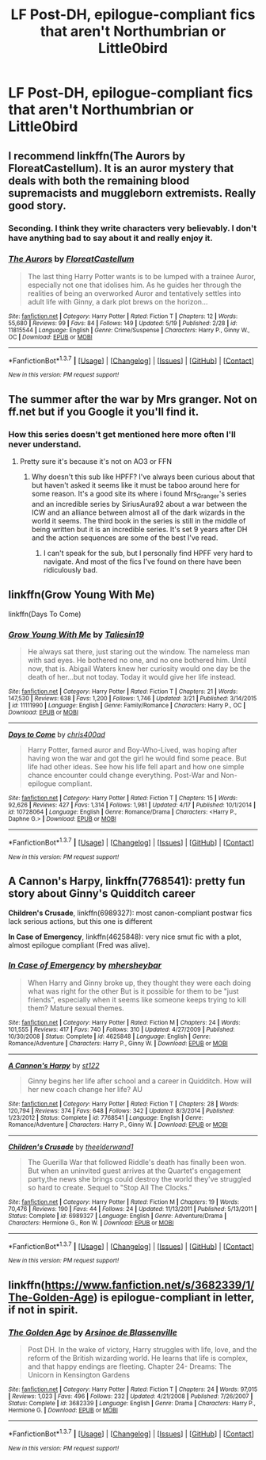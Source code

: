 #+TITLE: LF Post-DH, epilogue-compliant fics that aren't Northumbrian or Little0bird

* LF Post-DH, epilogue-compliant fics that aren't Northumbrian or Little0bird
:PROPERTIES:
:Author: BobaFett007
:Score: 16
:DateUnix: 1464211320.0
:DateShort: 2016-May-26
:FlairText: Request
:END:

** I recommend linkffn(The Aurors by FloreatCastellum). It is an auror mystery that deals with both the remaining blood supremacists and muggleborn extremists. Really good story.
:PROPERTIES:
:Author: PsychoGeek
:Score: 11
:DateUnix: 1464212951.0
:DateShort: 2016-May-26
:END:

*** Seconding. I think they write characters very believably. I don't have anything bad to say about it and really enjoy it.
:PROPERTIES:
:Author: boomberrybella
:Score: 5
:DateUnix: 1464213116.0
:DateShort: 2016-May-26
:END:


*** [[http://www.fanfiction.net/s/11815544/1/][*/The Aurors/*]] by [[https://www.fanfiction.net/u/6993240/FloreatCastellum][/FloreatCastellum/]]

#+begin_quote
  The last thing Harry Potter wants is to be lumped with a trainee Auror, especially not one that idolises him. As he guides her through the realities of being an overworked Auror and tentatively settles into adult life with Ginny, a dark plot brews on the horizon...
#+end_quote

^{/Site/: [[http://www.fanfiction.net/][fanfiction.net]] *|* /Category/: Harry Potter *|* /Rated/: Fiction T *|* /Chapters/: 12 *|* /Words/: 55,680 *|* /Reviews/: 99 *|* /Favs/: 84 *|* /Follows/: 149 *|* /Updated/: 5/19 *|* /Published/: 2/28 *|* /id/: 11815544 *|* /Language/: English *|* /Genre/: Crime/Suspense *|* /Characters/: Harry P., Ginny W., OC *|* /Download/: [[http://www.p0ody-files.com/ff_to_ebook/ffn-bot/index.php?id=11815544&source=ff&filetype=epub][EPUB]] or [[http://www.p0ody-files.com/ff_to_ebook/ffn-bot/index.php?id=11815544&source=ff&filetype=mobi][MOBI]]}

--------------

*FanfictionBot*^{1.3.7} *|* [[[https://github.com/tusing/reddit-ffn-bot/wiki/Usage][Usage]]] | [[[https://github.com/tusing/reddit-ffn-bot/wiki/Changelog][Changelog]]] | [[[https://github.com/tusing/reddit-ffn-bot/issues/][Issues]]] | [[[https://github.com/tusing/reddit-ffn-bot/][GitHub]]] | [[[https://www.reddit.com/message/compose?to=tusing][Contact]]]

^{/New in this version: PM request support!/}
:PROPERTIES:
:Author: FanfictionBot
:Score: 4
:DateUnix: 1464212984.0
:DateShort: 2016-May-26
:END:


** The summer after the war by Mrs granger. Not on ff.net but if you Google it you'll find it.
:PROPERTIES:
:Author: godoftheds
:Score: 2
:DateUnix: 1464267148.0
:DateShort: 2016-May-26
:END:

*** How this series doesn't get mentioned here more often I'll never understand.
:PROPERTIES:
:Author: Zykax
:Score: 1
:DateUnix: 1464425911.0
:DateShort: 2016-May-28
:END:

**** Pretty sure it's because it's not on AO3 or FFN
:PROPERTIES:
:Author: godoftheds
:Score: 1
:DateUnix: 1464437601.0
:DateShort: 2016-May-28
:END:

***** Why doesn't this sub like HPFF? I've always been curious about that but haven't asked it seems like it must be taboo around here for some reason. It's a good site its where i found Mrs_Granger's series and an incredible series by SiriusAura92 about a war between the ICW and an alliance between almost all of the dark wizards in the world it seems. The third book in the series is still in the middle of being written but it is an incredible series. It's set 9 years after DH and the action sequences are some of the best I've read.
:PROPERTIES:
:Author: Zykax
:Score: 1
:DateUnix: 1464439960.0
:DateShort: 2016-May-28
:END:

****** I can't speak for the sub, but I personally find HPFF very hard to navigate. And most of the fics I've found on there have been ridiculously bad.
:PROPERTIES:
:Author: kjpotter
:Score: 1
:DateUnix: 1468980192.0
:DateShort: 2016-Jul-20
:END:


** linkffn(Grow Young With Me)

linkffn(Days To Come)
:PROPERTIES:
:Author: howtopleaseme
:Score: 2
:DateUnix: 1464642794.0
:DateShort: 2016-May-31
:END:

*** [[http://www.fanfiction.net/s/11111990/1/][*/Grow Young With Me/*]] by [[https://www.fanfiction.net/u/997444/Taliesin19][/Taliesin19/]]

#+begin_quote
  He always sat there, just staring out the window. The nameless man with sad eyes. He bothered no one, and no one bothered him. Until now, that is. Abigail Waters knew her curiosity would one day be the death of her...but not today. Today it would give her life instead.
#+end_quote

^{/Site/: [[http://www.fanfiction.net/][fanfiction.net]] *|* /Category/: Harry Potter *|* /Rated/: Fiction T *|* /Chapters/: 21 *|* /Words/: 147,530 *|* /Reviews/: 638 *|* /Favs/: 1,200 *|* /Follows/: 1,746 *|* /Updated/: 3/21 *|* /Published/: 3/14/2015 *|* /id/: 11111990 *|* /Language/: English *|* /Genre/: Family/Romance *|* /Characters/: Harry P., OC *|* /Download/: [[http://www.p0ody-files.com/ff_to_ebook/ffn-bot/index.php?id=11111990&source=ff&filetype=epub][EPUB]] or [[http://www.p0ody-files.com/ff_to_ebook/ffn-bot/index.php?id=11111990&source=ff&filetype=mobi][MOBI]]}

--------------

[[http://www.fanfiction.net/s/10728064/1/][*/Days to Come/*]] by [[https://www.fanfiction.net/u/2530889/chris400ad][/chris400ad/]]

#+begin_quote
  Harry Potter, famed auror and Boy-Who-Lived, was hoping after having won the war and got the girl he would find some peace. But life had other ideas. See how his life fell apart and how one simple chance encounter could change everything. Post-War and Non-epilogue compliant.
#+end_quote

^{/Site/: [[http://www.fanfiction.net/][fanfiction.net]] *|* /Category/: Harry Potter *|* /Rated/: Fiction T *|* /Chapters/: 15 *|* /Words/: 92,626 *|* /Reviews/: 427 *|* /Favs/: 1,314 *|* /Follows/: 1,981 *|* /Updated/: 4/17 *|* /Published/: 10/1/2014 *|* /id/: 10728064 *|* /Language/: English *|* /Genre/: Romance/Drama *|* /Characters/: <Harry P., Daphne G.> *|* /Download/: [[http://www.p0ody-files.com/ff_to_ebook/ffn-bot/index.php?id=10728064&source=ff&filetype=epub][EPUB]] or [[http://www.p0ody-files.com/ff_to_ebook/ffn-bot/index.php?id=10728064&source=ff&filetype=mobi][MOBI]]}

--------------

*FanfictionBot*^{1.3.7} *|* [[[https://github.com/tusing/reddit-ffn-bot/wiki/Usage][Usage]]] | [[[https://github.com/tusing/reddit-ffn-bot/wiki/Changelog][Changelog]]] | [[[https://github.com/tusing/reddit-ffn-bot/issues/][Issues]]] | [[[https://github.com/tusing/reddit-ffn-bot/][GitHub]]] | [[[https://www.reddit.com/message/compose?to=tusing][Contact]]]

^{/New in this version: PM request support!/}
:PROPERTIES:
:Author: FanfictionBot
:Score: 1
:DateUnix: 1464642836.0
:DateShort: 2016-May-31
:END:


** *A Cannon's Harpy*, linkffn(7768541): pretty fun story about Ginny's Quidditch career

*Children's Crusade*, linkffn(6989327): most canon-compliant postwar fics lack serious actions, but this one is different

*In Case of Emergency*, linkffn(4625848): very nice smut fic with a plot, almost epilogue compliant (Fred was alive).
:PROPERTIES:
:Author: InquisitorCOC
:Score: 1
:DateUnix: 1464320011.0
:DateShort: 2016-May-27
:END:

*** [[http://www.fanfiction.net/s/4625848/1/][*/In Case of Emergency/*]] by [[https://www.fanfiction.net/u/1570348/mhersheybar][/mhersheybar/]]

#+begin_quote
  When Harry and Ginny broke up, they thought they were each doing what was right for the other But is it possible for them to be "just friends", especially when it seems like someone keeps trying to kill them? Mature sexual themes.
#+end_quote

^{/Site/: [[http://www.fanfiction.net/][fanfiction.net]] *|* /Category/: Harry Potter *|* /Rated/: Fiction M *|* /Chapters/: 24 *|* /Words/: 101,555 *|* /Reviews/: 417 *|* /Favs/: 740 *|* /Follows/: 310 *|* /Updated/: 4/27/2009 *|* /Published/: 10/30/2008 *|* /Status/: Complete *|* /id/: 4625848 *|* /Language/: English *|* /Genre/: Romance/Adventure *|* /Characters/: Harry P., Ginny W. *|* /Download/: [[http://www.p0ody-files.com/ff_to_ebook/ffn-bot/index.php?id=4625848&source=ff&filetype=epub][EPUB]] or [[http://www.p0ody-files.com/ff_to_ebook/ffn-bot/index.php?id=4625848&source=ff&filetype=mobi][MOBI]]}

--------------

[[http://www.fanfiction.net/s/7768541/1/][*/A Cannon's Harpy/*]] by [[https://www.fanfiction.net/u/2245243/st122][/st122/]]

#+begin_quote
  Ginny begins her life after school and a career in Quidditch. How will her new coach change her life? AU
#+end_quote

^{/Site/: [[http://www.fanfiction.net/][fanfiction.net]] *|* /Category/: Harry Potter *|* /Rated/: Fiction T *|* /Chapters/: 28 *|* /Words/: 120,794 *|* /Reviews/: 374 *|* /Favs/: 648 *|* /Follows/: 342 *|* /Updated/: 8/3/2014 *|* /Published/: 1/23/2012 *|* /Status/: Complete *|* /id/: 7768541 *|* /Language/: English *|* /Genre/: Romance/Adventure *|* /Characters/: Harry P., Ginny W. *|* /Download/: [[http://www.p0ody-files.com/ff_to_ebook/ffn-bot/index.php?id=7768541&source=ff&filetype=epub][EPUB]] or [[http://www.p0ody-files.com/ff_to_ebook/ffn-bot/index.php?id=7768541&source=ff&filetype=mobi][MOBI]]}

--------------

[[http://www.fanfiction.net/s/6989327/1/][*/Children's Crusade/*]] by [[https://www.fanfiction.net/u/2819741/theelderwand1][/theelderwand1/]]

#+begin_quote
  The Guerilla War that followed Riddle's death has finally been won. But when an uninvited guest arrives at the Quartet's engagement party,the news she brings could destroy the world they've struggled so hard to create. Sequel to "Stop All The Clocks."
#+end_quote

^{/Site/: [[http://www.fanfiction.net/][fanfiction.net]] *|* /Category/: Harry Potter *|* /Rated/: Fiction M *|* /Chapters/: 19 *|* /Words/: 70,476 *|* /Reviews/: 190 *|* /Favs/: 44 *|* /Follows/: 24 *|* /Updated/: 11/13/2011 *|* /Published/: 5/13/2011 *|* /Status/: Complete *|* /id/: 6989327 *|* /Language/: English *|* /Genre/: Adventure/Drama *|* /Characters/: Hermione G., Ron W. *|* /Download/: [[http://www.p0ody-files.com/ff_to_ebook/ffn-bot/index.php?id=6989327&source=ff&filetype=epub][EPUB]] or [[http://www.p0ody-files.com/ff_to_ebook/ffn-bot/index.php?id=6989327&source=ff&filetype=mobi][MOBI]]}

--------------

*FanfictionBot*^{1.3.7} *|* [[[https://github.com/tusing/reddit-ffn-bot/wiki/Usage][Usage]]] | [[[https://github.com/tusing/reddit-ffn-bot/wiki/Changelog][Changelog]]] | [[[https://github.com/tusing/reddit-ffn-bot/issues/][Issues]]] | [[[https://github.com/tusing/reddit-ffn-bot/][GitHub]]] | [[[https://www.reddit.com/message/compose?to=tusing][Contact]]]

^{/New in this version: PM request support!/}
:PROPERTIES:
:Author: FanfictionBot
:Score: 1
:DateUnix: 1464320029.0
:DateShort: 2016-May-27
:END:


** linkffn([[https://www.fanfiction.net/s/3682339/1/The-Golden-Age]]) is epilogue-compliant in letter, if not in spirit.
:PROPERTIES:
:Author: turbinicarpus
:Score: 1
:DateUnix: 1464348241.0
:DateShort: 2016-May-27
:END:

*** [[http://www.fanfiction.net/s/3682339/1/][*/The Golden Age/*]] by [[https://www.fanfiction.net/u/352534/Arsinoe-de-Blassenville][/Arsinoe de Blassenville/]]

#+begin_quote
  Post DH. In the wake of victory, Harry struggles with life, love, and the reform of the British wizarding world. He learns that life is complex, and that happy endings are fleeting. Chapter 24- Dreams: The Unicorn in Kensington Gardens
#+end_quote

^{/Site/: [[http://www.fanfiction.net/][fanfiction.net]] *|* /Category/: Harry Potter *|* /Rated/: Fiction T *|* /Chapters/: 24 *|* /Words/: 97,015 *|* /Reviews/: 1,023 *|* /Favs/: 496 *|* /Follows/: 232 *|* /Updated/: 4/21/2008 *|* /Published/: 7/26/2007 *|* /Status/: Complete *|* /id/: 3682339 *|* /Language/: English *|* /Genre/: Drama *|* /Characters/: Harry P., Hermione G. *|* /Download/: [[http://www.p0ody-files.com/ff_to_ebook/ffn-bot/index.php?id=3682339&source=ff&filetype=epub][EPUB]] or [[http://www.p0ody-files.com/ff_to_ebook/ffn-bot/index.php?id=3682339&source=ff&filetype=mobi][MOBI]]}

--------------

*FanfictionBot*^{1.3.7} *|* [[[https://github.com/tusing/reddit-ffn-bot/wiki/Usage][Usage]]] | [[[https://github.com/tusing/reddit-ffn-bot/wiki/Changelog][Changelog]]] | [[[https://github.com/tusing/reddit-ffn-bot/issues/][Issues]]] | [[[https://github.com/tusing/reddit-ffn-bot/][GitHub]]] | [[[https://www.reddit.com/message/compose?to=tusing][Contact]]]

^{/New in this version: PM request support!/}
:PROPERTIES:
:Author: FanfictionBot
:Score: 1
:DateUnix: 1464348261.0
:DateShort: 2016-May-27
:END:
